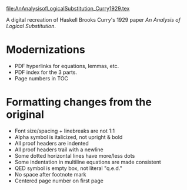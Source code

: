 file:AnAnalysisofLogicalSubstitution_Curry1929.tex

A digital recreation of Haskell Brooks Curry's 1929 paper /An Analysis of Logical Substitution/.

* Modernizations
- PDF hyperlinks for equations, lemmas, etc.
- PDF index for the 3 parts.
- Page numbers in TOC
* Formatting changes from the original
- Font size/spacing + linebreaks are not 1:1
- Alpha symbol is italicized, not upright & bold
- All proof headers are indented
- All proof headers trail with a newline
- Some dotted horizontal lines have more/less dots
- Some indentation in multiline equations are made consistent
- QED symbol is empty box, not literal "q.e.d."
- No space after footnote mark
- Centered page number on first page
